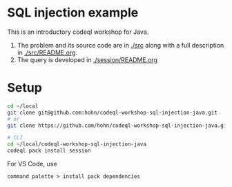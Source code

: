 * SQL injection example
  This is an introductory codeql workshop for Java.
  1. The problem and its source code are in [[./src]] along with a full description in
     [[./src/README.org]].
  2. The query is developed in [[./session/README.org]]

* Setup
  #+BEGIN_SRC sh :session shared :results output 
    cd ~/local
    git clone git@github.com:hohn/codeql-workshop-sql-injection-java.git
    # or
    git clone https://github.com/hohn/codeql-workshop-sql-injection-java.git

    # CLI
    cd ~/local/codeql-workshop-sql-injection-java
    codeql pack install session
  #+END_SRC

  For VS Code, use
  : command palette > install pack dependencies
